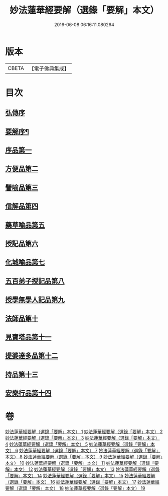 #+TITLE: 妙法蓮華經要解（選錄「要解」本文） 
#+DATE: 2016-06-08 06:16:11.080264

* 版本
 |     CBETA|【電子佛典集成】|

* 目次
** [[file:KR6d0068_001.txt::001-0553a0][弘傳序]]
** [[file:KR6d0068_001.txt::001-0563b4][要解序¶]]
** [[file:KR6d0068_002.txt::002-0571a2][序品第一]]
** [[file:KR6d0068_003.txt::003-0603a2][方便品第二]]
** [[file:KR6d0068_004.txt::004-0639a2][譬喻品第三]]
** [[file:KR6d0068_006.txt::006-0693a2][信解品第四]]
** [[file:KR6d0068_007.txt::007-0721a2][藥草喻品第五]]
** [[file:KR6d0068_007.txt::007-0736a3][授記品第六]]
** [[file:KR6d0068_008.txt::008-0747a2][化城喻品第七]]
** [[file:KR6d0068_010.txt::010-0787a2][五百弟子授記品第八]]
** [[file:KR6d0068_010.txt::010-0801b2][授學無學人記品第九]]
** [[file:KR6d0068_010.txt::010-0809a8][法師品第十]]
** [[file:KR6d0068_011.txt::011-0823a2][見寶塔品第十一]]
** [[file:KR6d0068_011.txt::011-0838b2][提婆達多品第十二]]
** [[file:KR6d0068_011.txt::011-0847b7][持品第十三]]
** [[file:KR6d0068_012.txt::012-0855a2][安樂行品第十四]]

* 卷
[[file:KR6d0068_001.txt][妙法蓮華經要解（選錄「要解」本文） 1]]
[[file:KR6d0068_002.txt][妙法蓮華經要解（選錄「要解」本文） 2]]
[[file:KR6d0068_003.txt][妙法蓮華經要解（選錄「要解」本文） 3]]
[[file:KR6d0068_004.txt][妙法蓮華經要解（選錄「要解」本文） 4]]
[[file:KR6d0068_005.txt][妙法蓮華經要解（選錄「要解」本文） 5]]
[[file:KR6d0068_006.txt][妙法蓮華經要解（選錄「要解」本文） 6]]
[[file:KR6d0068_007.txt][妙法蓮華經要解（選錄「要解」本文） 7]]
[[file:KR6d0068_008.txt][妙法蓮華經要解（選錄「要解」本文） 8]]
[[file:KR6d0068_009.txt][妙法蓮華經要解（選錄「要解」本文） 9]]
[[file:KR6d0068_010.txt][妙法蓮華經要解（選錄「要解」本文） 10]]
[[file:KR6d0068_011.txt][妙法蓮華經要解（選錄「要解」本文） 11]]
[[file:KR6d0068_012.txt][妙法蓮華經要解（選錄「要解」本文） 12]]
[[file:KR6d0068_013.txt][妙法蓮華經要解（選錄「要解」本文） 13]]
[[file:KR6d0068_014.txt][妙法蓮華經要解（選錄「要解」本文） 14]]
[[file:KR6d0068_015.txt][妙法蓮華經要解（選錄「要解」本文） 15]]
[[file:KR6d0068_016.txt][妙法蓮華經要解（選錄「要解」本文） 16]]
[[file:KR6d0068_017.txt][妙法蓮華經要解（選錄「要解」本文） 17]]
[[file:KR6d0068_018.txt][妙法蓮華經要解（選錄「要解」本文） 18]]
[[file:KR6d0068_019.txt][妙法蓮華經要解（選錄「要解」本文） 19]]


